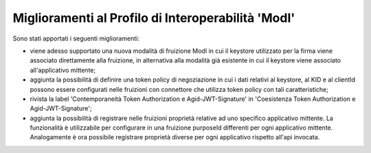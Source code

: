 Miglioramenti al Profilo di Interoperabilità 'ModI'
------------------------------------------------------

Sono stati apportati i seguenti miglioramenti:

- viene adesso supportato una nuova modalità di fruizione ModI in cui il keystore utilizzato per la firma viene associato direttamente alla fruizione, in alternativa alla modalità già esistente in cui il keystore viene associato all'applicativo mittente;

- aggiunta la possibilità di definire una token policy di negoziazione in cui i dati relativi al keystore, al KID e al clientId possono essere configurati nelle fruizioni con connettore che utilizza token policy con tali caratteristiche;

- rivista la label 'Contemporaneità Token Authorization e Agid-JWT-Signature' in 'Coesistenza Token Authorization e Agid-JWT-Signature';

- aggiunta la possibilità di registrare nelle fruizioni proprietà relative ad uno specifico applicativo mittente. La funzionalità è utilizzabile per configurare in una fruizione purposeId differenti per ogni applicativo mittente. Analogamente è ora possibile registrare proprietà diverse per ogni applicativo rispetto all'api invocata.
